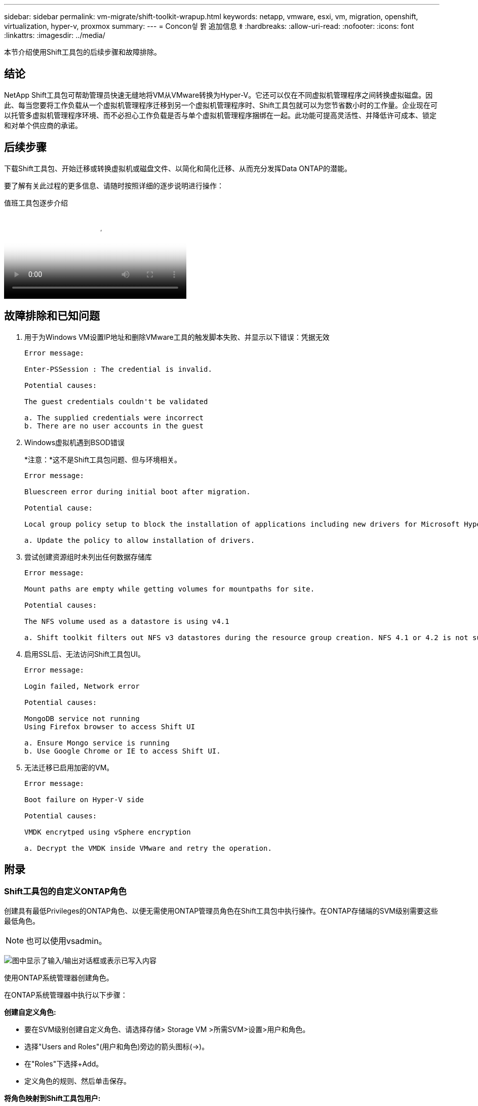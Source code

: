 ---
sidebar: sidebar 
permalink: vm-migrate/shift-toolkit-wrapup.html 
keywords: netapp, vmware, esxi, vm, migration, openshift, virtualization, hyper-v, proxmox 
summary:  
---
= Concon싛 뫍 追加信息 ꆣ
:hardbreaks:
:allow-uri-read: 
:nofooter: 
:icons: font
:linkattrs: 
:imagesdir: ../media/


[role="lead"]
本节介绍使用Shift工具包的后续步骤和故障排除。



== 结论

NetApp Shift工具包可帮助管理员快速无缝地将VM从VMware转换为Hyper-V。它还可以仅在不同虚拟机管理程序之间转换虚拟磁盘。因此、每当您要将工作负载从一个虚拟机管理程序迁移到另一个虚拟机管理程序时、Shift工具包就可以为您节省数小时的工作量。企业现在可以托管多虚拟机管理程序环境、而不必担心工作负载是否与单个虚拟机管理程序捆绑在一起。此功能可提高灵活性、并降低许可成本、锁定和对单个供应商的承诺。



== 后续步骤

下载Shift工具包、开始迁移或转换虚拟机或磁盘文件、以简化和简化迁移、从而充分发挥Data ONTAP的潜能。

要了解有关此过程的更多信息、请随时按照详细的逐步说明进行操作：

.值班工具包逐步介绍
video::dc0d9627-0399-45d9-a843-b1d8010fff80[panopto,width=360]


== 故障排除和已知问题

. 用于为Windows VM设置IP地址和删除VMware工具的触发脚本失败、并显示以下错误：凭据无效
+
[listing]
----
Error message:

Enter-PSSession : The credential is invalid.

Potential causes:

The guest credentials couldn't be validated

a. The supplied credentials were incorrect
b. There are no user accounts in the guest
----
. Windows虚拟机遇到BSOD错误
+
*注意：*这不是Shift工具包问题、但与环境相关。

+
[listing]
----
Error message:

Bluescreen error during initial boot after migration.

Potential cause:

Local group policy setup to block the installation of applications including new drivers for Microsoft Hyper-V.

a. Update the policy to allow installation of drivers.
----
. 尝试创建资源组时未列出任何数据存储库
+
[listing]
----
Error message:

Mount paths are empty while getting volumes for mountpaths for site.

Potential causes:

The NFS volume used as a datastore is using v4.1

a. Shift toolkit filters out NFS v3 datastores during the resource group creation. NFS 4.1 or 4.2 is not supported in the current release.
----
. 启用SSL后、无法访问Shift工具包UI。
+
[listing]
----
Error message:

Login failed, Network error

Potential causes:

MongoDB service not running
Using Firefox browser to access Shift UI

a. Ensure Mongo service is running
b. Use Google Chrome or IE to access Shift UI.
----
. 无法迁移已启用加密的VM。
+
[listing]
----
Error message:

Boot failure on Hyper-V side

Potential causes:

VMDK encrytped using vSphere encryption

a. Decrypt the VMDK inside VMware and retry the operation.
----




== 附录



=== Shift工具包的自定义ONTAP角色

创建具有最低Privileges的ONTAP角色、以便无需使用ONTAP管理员角色在Shift工具包中执行操作。在ONTAP存储端的SVM级别需要这些最低角色。


NOTE: 也可以使用vsadmin。

image:shift-toolkit-image84.png["图中显示了输入/输出对话框或表示已写入内容"]

使用ONTAP系统管理器创建角色。

在ONTAP系统管理器中执行以下步骤：

*创建自定义角色:*

* 要在SVM级别创建自定义角色、请选择存储> Storage VM >所需SVM>设置>用户和角色。
* 选择"Users and Roles"(用户和角色)旁边的箭头图标(→)。
* 在"Roles"下选择+Add。
* 定义角色的规则、然后单击保存。


*将角色映射到Shift工具包用户:*

在用户和角色页面上执行以下步骤：

* 在用户下选择添加图标+。
* 在角色下拉菜单中选择所需的用户名、然后选择在上一步中创建的角色。
* 单击保存。


完成后、在Shift工具包UI中配置源站点和目标站点时使用上述创建的用户。



=== VMware上所需的最低权限角色

要使用Shift工具包从VMware vSphere迁移虚拟机、请使用"Administration"(管理)>"Access Control"(访问控制)>"Roles"(角色)使用下面提到的Privileges创建一个RBAC用户。

image:shift-toolkit-image85.png["图中显示了输入/输出对话框或表示已写入内容"]
